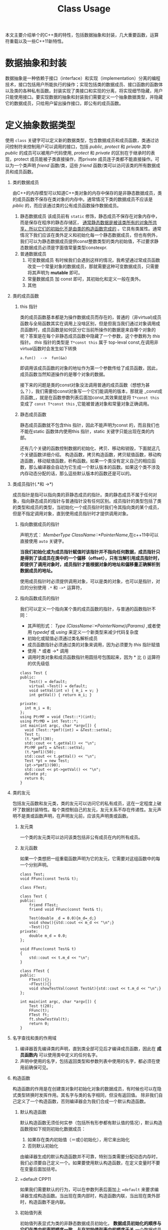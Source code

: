 #+DESCRIPTION: 本文主要是记录在学习《C++ Primer 5th》这本书的心得，帮助记忆。
#+TITLE: Class Usage
#+OPTIONS: H:1 num:t||nil toc:t||nil ^:{}
#+TAGS: CPP11
本文主要介绍单个的C++类的特性，包括数据抽象和封装，几大重要函数，运算符重载以及一些C++11新特性。
* 数据抽象和封装
数据抽象是一种依赖于接口（interface）和实现（implementation）分离的编程技术，接口包括用户所能执行的操作；实现包括类的数据成员、接口函数的函数体以及类的各种私有函数。封装实现了类接口和实现的分离，将实现细节隐藏，用户只能使用接口。要实现数据的抽象和封装我们需要定义一个抽象数据类型，并隐藏它的数据成员，只给用户留出操作接口，即公有的成员函数。
* 定义抽象数据类型
使用 =class= 关键字可以定义新的数据类型，包含数据成员和成员函数，类通过访问控制符来控制用户可以调用的接口，包括 /public/, /protect/ 和 /private/.其中 /public/ 的成员可以被用户代码使用, /protect/ 和 /private/ 的区别在于继承时的表现，protect 成员能被子类直接操作，而private 成员连子类都不能直接操作。可以为一个类声明 /friend/ 函数/类，這些 /friend/ 函数/类可以访问该类的所有数据成员和成员函数。
** 类的数据成员
由C++的内存模型可以知道C++类对象的内存中保存的是非静态数据成员，类的成员函数不保存在类对象的内存中。通常情况下类的数据成员不应该是 /piblic/ 的，而应该通过类的公有成员函数操作数据成员。
1. 静态数据成员
   该成员前有 =static= 修饰，静态成员不保存在对象内存中，而是保存在程序的静态存储区， _通常静态数据是被该类所有的对象所共享，所以它们的初始化不是由类的构造函数完成的_ 。它具有类属性。通常情况下我们应该在类外定义和初始化每一个静态数据成员，但也有例外，我们可以为静态数据成员提供const整数类型的类内初始值，不过要求静态数据成员必须是字面值常量类型constexpr.
2. 普通数据成员
   1. 可变数据成员
      有时候我们会遇到这样的情况，我希望通过常成员函数改变一个常量对象的数据成员，那就需要这种可变数据成员，只需要将其声明为 *mutable* 即可。
   2. 常量数据成员
      加 const 即可，其初始化和定义一般在类外。
   3. 其他
** 类的成员函数
*** this 指针
类的成员函数基本都是为操作数据成员而存在的，普通的（非virtual)成员函数与全局函数其实在调用上没啥区别，但是但我当我们通过对象调用成员函数时，成员函数是如何区分它当前所操作的数据是来自哪个对象的呢？答案是在每个非静态成员函数中隐藏了一个参数，这个参数称为 /this/ 指针。 /this/ 指针的类型是 =T*const this= 属于 top-leval const,在调用非virtual函数时会发生如下转换
: a.fun()  -->  fun(&a)
即调用该成员函数的对象的地址作为第一个参数传给了成员函数，因此，成员函数当然知道操作的是哪个对象的数据。

接下来的问题是类的const对象没法调用普通的成员函数（想想为甚么？），我们需要给const对象写一个它们能调用的版本，那就是 _const成员函数_，就是在函数参数列表后面加const,其效果就是将 =T*const this= 变成了 =const T*const this= ,它能被普通对象和常量对象正确调用。
*** 静态成员函数
静态成员函数就不包含this 指针，因此不能声明为const 的，而且我们也不能在static 函数体内使用this 指针，static 关键字只能出现在类的内部。

还有几个关键的函数控制数据的初始化、拷贝、移动和销毁，下面就这几个关键函数详细介绍。
构造函数，拷贝构造函数，拷贝赋值函数，移动构造函数，移动赋值函数，析构函数。如果一个类没有定义自己的相应函数，那么编译器会自动为它生成一个默认版本的函数。如果这个类不涉及内存动态分配的话，那么這些默认版本的函数还是可以的。
** 类成员指针(.*和 ->*)
成员指针是指可以指向类的菲静态成员的指针。类的静态成员不属于任何对象，指向静态成员的指针与普通指针没有任何区别。成员指针的类型包括了类的类型和成员的类型，当初始化一个成员指针时我们令其指向类的某个成员，但是不指定调用对象，直到使用成员指针时才提供调用对象。
*** 指向数据成员的指针
声明方式： /MemberType ClassName::*PointerName/,在c++11中可以直接使用 =auto= 关键字。

*当我们初始化或为成员指针赋值时该指针并不指向任何数据，成员指针只是得到了该成员在类中的一个偏移（offset），只有当解引用成员指针时，即提供了调用对象时，成员指针才能根据对象的地址和偏移量正确解析到数据成员的地址。*

使用成员指针时必须提供调用对象，可以是类的对象，也可以是指针，对应的分别使用 =.*= 和 =->*= 运算符，

*** 指向函数成员的指针
我们可以定义一个指向某个类的成员函数的指针，与普通的函数指针不同：
- 其声明形式： /Type (ClassName::*PointerName)(Params)/ ,或者使用 /typedef/  或 /using/ 来定义一个新类型来减少代码复杂度
- 初始化或赋值必须通过类名解析成员
- 成员函数指针必须通过类的对象来调用，因为必须要为 /this/ 指针赋值
- 使用 .* 或者 ->* 调用
- 调用时类对象和成员函数指针用圆括号包围起来，因为 * 比 () 运算符的优先级低
#+BEGIN_SRC C++ -n -r :includes <iostream> :flags -Wall :main no :exports both :results value verbatim
  class Test {
  public:
      Test() = default;
      virtual ~Test() = default;
      void setVal(int v) { m_i = v; }
      int getVal() { return m_i; }

  private:
    int m_i = 0;
  };
  using PtrMF = void (Test::*)(int);
  using PtrMD = int Test::*;
  int main(int argc, char *argv[]) {
    void (Test::*pmf)(int) = &Test::setVal;
    Test t;
    (t.*pmf)(30);
    std::cout << t.getVal() << "\n";
    PtrMF pmf1 = &Test::setVal;
    (t.*pmf1)(50);
    std::cout << t.getVal() << "\n";
    Test *pt = new Test;
    (pt->*pmf1)(90);
    std::cout << pt->getVal() << "\n";
    delete pt;
    return 0;
  }
#+END_SRC

#+RESULTS:
: 30
: 50
: 90

** 类的友元
包括友元函数和友元类，类的友元可以访问它的私有成员，这在一定程度上破坏了数据封装特性。每个类控制自己的友元，友元关系不存在传递性。友元声明不是类或函数声明，在声明友元前，应该先声明类或函数。
*** 友元类
一个类的友元类可以访问该类包括非公有成员在内的所有成员。
*** 友元函数
如果一个类想把一组重载函数声明为它的友元，它需要对这组函数中的每一个分别声明。
#+BEGIN_SRC C++ -n -r :includes <iostream> :flags -Wall :main no :exports both :results value verbatim
  class Test;
  void FFunc(const Test& t);

  class FTest;

  class Test {
  public:
      friend FTest;
      friend void FFunc(const Test& t);

      Test(double _d = 0.0){m_d=_d;}
      void show(){std::cout << m_d << "\n";}
      ~Test(){}
  private:
      double m_d = 0.0;
  };

  void FFunc(const Test& t)
  {
      std::cout << t.m_d << "\n";
  }

  class FTest {
  public:
      FTest(){};
      ~FTest(){}
      void showTestVal(const Test&t){std::cout << t.m_d << "\n";}
  };

  int main(int argc, char *argv[]) {
      Test t(20);
      FFunc(t);
      FTest ft;
      ft.showTestVal(t);
      return 0;
  }
#+END_SRC

#+RESULTS:
: 20
: 20

** 名字查找和类的作用域
1. 编译器首先编译类的声明，直到类全部可见后才编译成员函数，因此在 *成员函数内* 可以使用类中定义的任何名字。
2. 声明中使用的名字，包括返回类型和参数列表中使用的名字，都必须在使用前确保可见。
** 构造函数
构造函数的作用是在创建类对象时初始化对象的数据成员，有时候也可以在隐式类型转换时发挥作用。其名字与类的名字相同，但没有返回值。
除非我们自己定义了一个构造函数，否则编译器会为我们合成一个默认构造函数。
*** 默认构造函数
默认构造函数无须任何实参（包括所有形参都有默认值的情况），默认构造函数按如下规则初始化数据成员：
1. 如果存在类内初始值（＝或{}初始化），用它来出始化
2. 否则默认初始化
由编译器生成的默认构造函数并不可靠，特别当类需要分配动态内存时，我们必须要自己定义一个。如果要使用默认构造函数，在定义变量时不要在变量后面加括号。
*** =default                                                        :CPP11:
如果我们需要默认的行为，可以在参数列表后面加上 ~=default~ 来要求编译器生成构造函数。当出现在类内部时，构造函数内联，当出现在类外部时，构造函数不是内联。

*** 初始值列表
初始值列表显式为类的非静态数据成员初始化， *数据成员初始化的顺序与它们在类内的声明顺序一致，与在初始值列表中的顺序无关*,一个数据成员在初始化时，初始化方式的优先级如下：初始值列表>类内初始值>默认初始化。也就是说在执行构造函数体前就已经完成了初始化，在函数体中执行的是赋值。

如果成员是const,reference,或者属于某种未提供默认构造函数的类类型，我们必须通过构造函数初始值列表为这些成员提供初值。
*** 默认实参与构造函数
如果一个构造函数萎缩为所有形参提供了默认实参，则它实际上也定义了默认构造函数。
*** 隐式的类类型转换
_如果构造函数只接受一个实参，那么它实际上定义了从实参类型转换到该类类型的规则，有时这种构造函数称为 *转换构造函数* ,_ 这种转换只允许一步类型转换。如果要抑制这种转换，可以在构造函数声明前加 =explicit=,该关键字只对一个参数的构造函数有用，另外explicit 构造函数只能用于直接初始化（以参数列表直接调用构造函数），而不能用于拷贝形式的初始化（使用＝）。
* 拷贝和移动控制
在前面看到了如何定义一个新类型以及在此类型上可执行的操作，接下来将学习如何通过定义一些特殊的成员函数来控制该类型对象拷贝、赋值、移动或销毁时做什么。包括：拷贝构造函数、移动构造函数、拷贝赋值函数、移动赋值运算符和析构函数。拷贝构造函数和移动构造函数定义了当用同类型的另一个对象 *初始化* 本对象时做什么，拷贝赋值函数和移动赋值运算符定义了将一个对象 *赋予* 同类型的另一个对象时做什么，析构函数定义对象在销毁时做什么。
** 拷贝构造函数
如果一个函数的第一个参数是自身类类型的引用，并且任何额外参数都有默认值，则此构造函数是拷贝构造函数
*** 合成拷贝构造函数
如果我们没有为一个类定义一个拷贝构造函数，那么编译器会为我们定义一个合成拷贝构造函数，它只是简单的将其参数的成员的值逐个拷贝到正在创建的对象中，每个成员的类型决定了它如何拷贝：类类型的成员用拷贝构造函数来拷贝，内置类型则直接拷贝。虽然我们不能直接拷贝一个数组，但是我们可以逐元素的拷贝一个数组的成员。
*** 拷贝初始化和直接初始化
直接初始化是普通的函数匹配来选择与我们提供的参数最匹配的构造函数（包括拷贝构造函数）；拷贝初始化是用一个已有的对象初始化正在构建的对象，依靠拷贝构造函数或者移动构造函数完成，发生在以下情形：
- 以传值的方式向函数传递对象实参或者返回值；
- 使用＝定义变量
- 用花括号列表初始化数组元素或聚类中的成员
** 拷贝赋值运算符
类对象的赋值操作可以通过重载赋值运算符来控制，如果类没有定义自己的拷贝赋值运算符，那么编译器会为它合成一个。赋值运算符通常应该返回一个指向其左侧运算对象的引用。合成的拷贝赋值运算符会将右侧运算对象的每个非static成员赋予左侧运算对象的相应成员，这一工作主要通过成员类型的拷贝赋值运算符完成。
** 析构函数
析构函数执行与构造函数相反的操作：释放对象所使用的资源并销毁对象的非static数据成员。在一个析构函数中，首先执行函数体，然后销毁成员，成员按初始化顺序的逆序销毁，不存在类似构造函数的初始化列表的东西来控制成员如何销毁，析构部分是隐式的，成员销毁时发生什么完全依赖成员的类型，类类型执行自己的析构函数，内置类型什么也不需要做。如果一个类有动态分配内存、文件资源或database 时才有必要定义析构函数。 *隐式销毁一个内置的指针类型的成员不会delete它所指向的对象*.如果一个类没有定义自己的析构函数，那么编译器会为它合成一个。
** 三五法则
我们怎么确定一个类需要哪些拷贝控制类的函数呢？
1. 需要析构函数的类同时也需要拷贝和赋值操作
2. 需要拷贝操作的类也需要赋值操作，反之亦然
** 使用＝default
我们可以将上述几个函数显示的定义为＝default,让编译器生成合成的版本，可以在类内使用也可以在类外使用，区别就是内联与否。我们只能对编译器可以合成的默认构造函数或拷贝控制成员使用＝default.
** 阻止拷贝
虽然大多数类应该定义拷贝构造函数，但是有些类我们不希望拷贝，可以通过以下两种方法实现：
*** 定义删除的函数
在函数参数列表后面加＝delete 来定义删除的函数，我们虽然声明了它们，但是不可以使用它们。＝delete 必须出现在函数第一次声明的时候。另外我们可以对任何函数使用＝delete.但是需要注意的是，析构函数不能是删除的，因为对于一个删除了析构函数的类型，编译器将不允许创建该类型的变量或临时变量，也不能释放指向该类型动态分配对象的指针。

本质上，当一个类具有不可能拷贝、赋值或销毁的数据成员时，则类的合成的拷贝控制成员就被定义为删除的。
*** private 拷贝控制
在新标准之前，类通过将拷贝构造函数和赋值运算符定义为private 来阻止拷贝。这样的话用户代码虽然不能拷贝这个类型的对象了，但是友元和成员函数仍然可以拷贝对象，为了阻止这种情况，可一将拷贝控制成员声明为private,但并不定义它们。试图方文一个未定义未定义的成员将导致链接错误。
** 拷贝控制和资源管理
一般来说，我们可以定义一个类的行为像一个值或者像一个指针。类的行为像一个值意味着它有自己的状态（数据），当我们拷贝一个对象时，副本和原对象是完全独立的，改变副本不会影响原对象（deep copy）； 类的行为像一个指针意味着共享状态，发生拷贝时，副本和原对象使用相同的底层数据，改变副本也会改变原对象（shallow copy）， 反之亦然。 两者的差异取决于拷贝构造函数和拷贝赋值运算符。
编译器合成的拷贝构造和拷贝赋值运算符执行的是shallow copy(memberwise copy),      即对每个成员的值逐个进行拷贝，这对于那些没有动态内存的类是可以很好的工作的，但是对于有动态内存的类这是很危险的：
#+BEGIN_SRC C++ -n -r :exports both :results value verbatim
  #include <iostream>
  using std::ostream;
  class IntVec
  {
  public:
      IntVec(int len = 10);
      //模拟编译器合成的拷贝构造函数和拷贝赋值运算符，执行浅拷贝
      IntVec(const IntVec& other);
      // IntVec& operator=(const IntVec& rhs)=default;
      ~IntVec()
      {
          std::cout << "In destructor " << m_iv << '\n';
          for (int i = 0; i < m_length; ++i) {
              m_iv[i] = i + 90;
          }
          delete[] m_iv;
      }
      int getLength() { return m_length; }
      int *getData() { return m_iv; }

  private:
      int m_length = 0;
      int *m_iv = nullptr;
  };

  IntVec::IntVec(int len) : m_length{ len }, m_iv{ new int[m_length]() }
  {
      std::cout << "In default constructor " << &m_iv << ' ' << m_iv << '\n';
  }

  IntVec::IntVec(const IntVec& other): m_length(other.m_length),m_iv(other.m_iv)
  {
      std::cout <<  "In default copy constructor "<<&m_iv<<' '<<m_iv<<'\n';
  }

  int main(int argc, char *argv[])
  {
      IntVec iv;
      {
          IntVec tmp = iv;
      }
      int *test = iv.getData();
      std::cout << "-----\n";
      for (int i = 0; i < 10; ++i) {
          std::cout << test[i] << ' ';
      }
      std::cout << "\n-----\n";
      return 0;
  }
#+END_SRC

#+RESULTS:
: In default constructor 0x7ffcd1f201a8 0x56226c583e70
: In default copy constructor 0x7ffcd1f201b8 0x56226c583e70
: In destructor 0x56226c583e70
: -----
: 0 0 92 93 94 95 96 97 98 99
: -----
: In destructor 0x56226c583e70
从输出结果看， =iv.m_iv= 分配的内存地址是0x56226c583e70,在执行浅拷贝后， =tmp.m_iv= 的地址也指向同一地址，在tmp被销毁后，释放了该地址的内存，在程序最后，iv 被销毁时，再一次释放该处内存，但是不知道为甚么GCC 对重复释放同一处内存不报错，因此我在析构函数中将内存中的值改变了，以此来标记已被销毁。

为了解决这一问题，可以在浅复制的情况下增加一个计数器来控制资源的销毁与否，即类指针，或者使用深复制，即类值。
#+BEGIN_SRC C++ -n -r :exports both :results value verbatim
  #include <iostream>
  using std::ostream;
  class IntVec
  {
  public:
      IntVec(int len = 10);
      IntVec(const IntVec& other);
      IntVec& operator=(const IntVec&);
      ~IntVec()
      {
          if(--*m_num == 0){
              delete m_num;
              delete [] m_iv;
          }
          std::cout << "In destructor " << m_iv << "  m_num = : "<<*m_num<<'\n';
      }
      int getLength() { return m_length; }
      int *getData() { return m_iv; }
      void setValue(int index,int value){
          if(index>=0 && index<m_length)
              m_iv[index]=value;
      }

  private:
      int m_length = 0;
      int *m_iv = nullptr;
      mutable int *m_num = nullptr;
  };

  IntVec::IntVec(int len) : m_length{ len }, m_iv{ new int[m_length]() }, m_num{new int{1}}
  {
      std::cout << "In default constructor " << &m_iv << ' ' << m_iv <<" m_num = "<<*m_num<< '\n';
  }

  IntVec& IntVec::operator=(const IntVec & rhs)
  {
      ++rhs.m_num;

      if(--*m_num == 0){
          delete m_num;
          delete [] m_iv;
      }

      m_num=rhs.m_num;
      m_length= rhs.m_length;
      m_iv = rhs.m_iv;
      std::cout << "m_num = "<<*m_num<<'\n';
      return *this;
  }

  IntVec::IntVec(const IntVec& other): m_length(other.m_length),m_iv(other.m_iv),m_num(other.m_num)
  {
      ++*m_num;
      std::cout <<  "In copy constructor "<<&m_iv<<' '<<m_iv<<" m_num = "<<*m_num<<'\n';
  }

  int main(int argc, char *argv[])
  {
      IntVec iv;
      iv.setValue(0, 90);
      iv.setValue(3, 20);

      {
          IntVec tmp = iv;
          for(int i = 0; i < tmp.getLength(); ++i)
              {
                  tmp.setValue(i, i+20);
              }
          int *test =tmp.getData();
          std::cout << "-----\n";
          for (int i = 0; i < 10; ++i) {
              std::cout << test[i] << ' ';
          }
          std::cout << "\n-----\n";
      }
      int *test = iv.getData();
      std::cout << "-----\n";
      for (int i = 0; i < 10; ++i) {
          std::cout << test[i] << ' ';
      }
      std::cout << "\n-----\n";
      return 0;
  }
#+END_SRC

#+RESULTS:
#+begin_example
In default constructor 0x7fff2599c2c8 0x55b981544e70 m_num = 1
In copy constructor 0x7fff2599c2e8 0x55b981544e70 m_num = 2
-----
20 21 22 23 24 25 26 27 28 29
-----
In destructor 0x55b981544e70  m_num = : 1
-----
20 21 22 23 24 25 26 27 28 29
-----
In destructor 0x55b981544e70  m_num = : 0
#+end_example

这种使用计数器来控制对象销毁的浅复制有以下要点：
1. 除拷贝构造函数外，其余构造函数必须要对计数器初始化为1;
2. 在拷贝构造函数中，递增计数器；
3. 在拷贝赋值运算符中等号右边的对象的计数器递增1，等号左边对象的计数器递减1,如果减为0则应该将动态内存释放掉；
4. 在析构函数中，递减计数器，递减后如果为0,怎释放动态内存。

深复制和浅复制的区别在于是否为新对象重新分配内存。以下是深复制的做法：
#+BEGIN_SRC C++ -n -r :exports both :results value verbatim
  #include <iostream>
  using std::ostream;
  class IntVec
  {
  public:
      IntVec(int len = 10);
      IntVec(const IntVec& other);
      IntVec& operator=(const IntVec& other);

      ~IntVec()
      {
          std::cout << "In destructor " << m_iv << '\n';
          for (int i = 0; i < m_length; ++i) {
              m_iv[i] = i + 90;
          }
          delete[] m_iv;
      }
      int getLength() { return m_length; }
      int *getData() { return m_iv; }
      void setValue(int index,int value){
          if(index>=0 && index<m_length)
              m_iv[index]=value;
      }
  private:
      int m_length = 0;
      int *m_iv = nullptr;
  };

  IntVec::IntVec(int len) : m_length{ len }, m_iv{ new int[m_length]() }
  {
      std::cout << "In default constructor " << &m_iv << ' ' << m_iv << '\n';
  }

  IntVec::IntVec(const IntVec& other)
  {
      m_length = other.m_length;
      m_iv = new int[m_length]();
      for(int i = 0; i < m_length; ++i)
          {
              m_iv[i]= other.m_iv[i];
          }
      std::cout <<  "In copy constructor "<<&m_iv<<' '<<m_iv<<'\n';
  }

  IntVec& IntVec::operator=(const IntVec& other)
  {
      if(&other == this)
          return *this;
      m_length = other.m_length;
      m_iv = new int[m_length]();
      for(int i = 0; i < m_length; ++i)
          {
              m_iv[i] = other.m_iv[i];
          }
  }
  int main(int argc, char *argv[])
  {
      IntVec iv;
      iv.setValue(0, 90);
      iv.setValue(3, 20);

      {
          IntVec tmp = iv;
          for(int i = 0; i < tmp.getLength(); ++i)
              {
                  tmp.setValue(i, i+20);
              }
          int *test =tmp.getData();
          std::cout << "-----\n";
          for (int i = 0; i < 10; ++i) {
              std::cout << test[i] << ' ';
          }
          std::cout << "\n-----\n";
      }
      int *test = iv.getData();
      std::cout << "-----\n";
      for (int i = 0; i < 10; ++i) {
          std::cout << test[i] << ' ';
      }
      std::cout << "\n-----\n";
      return 0;
  }
#+END_SRC

#+RESULTS:
#+begin_example
In default constructor 0x7ffd6a8b8ee8 0x5589475e5e70
In copy constructor 0x7ffd6a8b8ef8 0x5589475e6eb0
-----
20 21 22 23 24 25 26 27 28 29
-----
In destructor 0x5589475e6eb0
-----
90 0 0 20 0 0 0 0 0 0
-----
In destructor 0x5589475e5e70
#+end_example

* 运算符重载
运算符重载的本质是函数重载，操作符是当作函数来看待的。
1. 编译器如何解析操作符
   - 如果所有的操作数都是内置基本类型，编译器会调用一个内置的操作符，如果不存在的话，则编译错误
   - 如果任何一个操作数是自定义类型（包括自定义枚举类型），编译器检查该类型是否重载了操作符，如果没有，它将会把用户定义的类型转化为内置类型，以便于它调用相应的内置操作符，如果失败，则编译错误。
2. 注意事项
   - 除了 =?:= =sizeof= =::= =.= =.*= 这5个运算符以外，其余运算符都可以重载；
   - 只能重载已经存在的运算符，而不能创造新的运算符；
   - 不能更改运算符的操作数（参数）的个数，原来是几元操作符，重载后也是几元操作符，对于二元运算符来说，左侧运算数传递给第一个参数，右侧运算数传递给第二个参数，除了重载的函数调用运算符operator()外，其它重载运算符不能有默认实参；
   - 在对运算符重载时，它或者是类的成员函数，或者它必须包含一个自定义类型的参数，如果重载为类的成员，那么它的第一个（左侧）操作数绑定到 =this= 指针，因此运算符函数的显式参数数量比运算符的操作数的总数少一个；
   - 所有操作符均保持原有的优先级和结合律。
3. 调用重载的运算符函数
   - 非成员函数运算符 :: 可以写成普通的表达式来间接传递正确的实参，也可以像调用普通函数一样直接调用。
                 : data1 + data2; //普通的表达式
                 : oeprator+(data1,data2); //等价的调用
                 调用非成员运算符函数 =operator+=,将data1,data2分别作为第一个参数和第二个参数传入函数。
   - 成员函数的运算符 :: 可以像调用其它成员函数一样调用运算符。
                 : data1 + data2;
                 : data1.operator+(data2);
                 将 =this= 绑定到 data1,将data2作为实参传入函数。
4. 某些运算符不应该被重载
   通常情况下不应该重载 =,= =& =&& =||= 运算符
5. 选择作为成员或者非成员
   - 赋值(=)，下标([]),调用(()),成员访问箭头(->)运算符必须是成员函数
   - 改变对象状态的运算符(+=,-=,--)或者与给定类型密切相关的运算符，通常应该是成员
   - 单目操作符通常也被重载为成员函数
   - 具有对称性的运算符可能左右对调操作数，不改变左侧运算符状态的，例如算术运算，相等性，关系和位运算符，应该是普通的非成员函数
6. 运算符可以有三种方式重载：类的友元函数，类的成员函数和普通函数。
   1) 重载为成员函数
      - 被重载的运算符必须作为左侧操作对象的成员函数
      - 左侧操作对象变为隐式的 =*this= 对象
      - 所有其它操作对象变为函数的实参
   2) 重载为友元函数

   3) 重载为普通函数



#+CAPTION: 运算符重载总结
#+ATTR_HTML: :border 2
| 运算符 | 参数                                                         | 返回值               | 重载方式   | 其它                 |
| <c6>   | <l60>                                                        | <l20>                | <c10>      | <l20>                |
|--------+--------------------------------------------------------------+----------------------+------------+----------------------|
| <<     | 1:ostream& ; 2:const T&,T为要打印的类类型                    | 返回它的ostream形参  | friend[[out]]  | 尽量减少格式化操作，必要时声明为友元 |
| >>     | 1:istream& ; 2:T& ,T为自定义类型                             | 返回它的istream形参  | friend     | 需要检查输入时的错误 |
|--------+--------------------------------------------------------------+----------------------+------------+----------------------|
| +,-,*,/ | 两个                                                         |                      | friend or normal |                      |
| +=,-=,*=,/= | const T&rhs:右侧操作对象的常引用                             | 返回左侧操作对象的引用 | 推荐成员函数 |                      |
|--------+--------------------------------------------------------------+----------------------+------------+----------------------|
| --,++(前) | operator++()                                                 | 返回递增或递减后对象的引用 | member     |                      |
| --,++(后) | operator++(int)                                              | 返回递增递减之前的原值 | member     |                      |
|--------+--------------------------------------------------------------+----------------------+------------+----------------------|
| ()     | 无特殊要求                                                   | 无特殊要求           | member     |                      |
#+TBLFM:

#<<out>> 因为如果定义成成员函数，它的左侧操作对象将是我们类的一个对象，即我们在改写库ostream 或 istream,这这是不对的。

如果类重载了函数调用运算符，我们可以像使用函数一样使用该类的对象，称为“函数对象”。因为这样的类同时也能存储状态，所以与普通函数相比它们更加灵活。一个类可以定义多个调用运算符，相互之间应该在参数数量和类型上有所不同。函数对象常常作为泛型算法的实参。在P511 有1个计算器的例子。

** 重载、类型转换与运算符
一个参数（无论它有没有默认值）的构造函数可以将实参类型的对象转换成类类型，这样的构造函数称为 *转换构造函数* 这是一种隐式的类型转换；我们同样可以通过定义 *类型转换运算符做* 到类类型的类型转换（class-type comversions）。

*** 类型转换运算符
它是一种特殊的成员函数，负责将一个类类型转换为其它类型，其一般形式：operator //*type*// () const. 该运算符既没有显式的返回类型，也没有形参，而且必须定义成类的成员函数；由于它不应该改变待转换对象的内容，因此它一般被定义成 =const=.

类型转换运算符可以面向任何类型(void 除外)进行定义，只要该类型能作为函数的返回类型。该运算符都是隐式执行的，因此无法给它传递实参。
